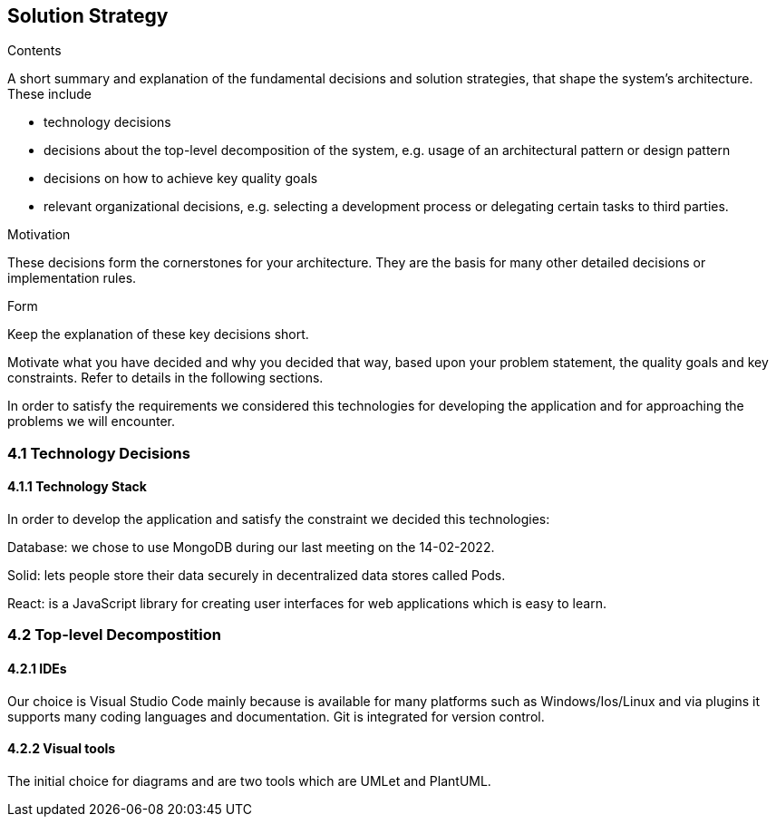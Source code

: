 [[section-solution-strategy]]
== Solution Strategy


[role="arc42help"]
****
.Contents
A short summary and explanation of the fundamental decisions and solution strategies, that shape the system's architecture. These include

* technology decisions
* decisions about the top-level decomposition of the system, e.g. usage of an architectural pattern or design pattern
* decisions on how to achieve key quality goals
* relevant organizational decisions, e.g. selecting a development process or delegating certain tasks to third parties.

.Motivation
These decisions form the cornerstones for your architecture. They are the basis for many other detailed decisions or implementation rules.

.Form
Keep the explanation of these key decisions short.

Motivate what you have decided and why you decided that way,
based upon your problem statement, the quality goals and key constraints.
Refer to details in the following sections.
****

In order to satisfy the requirements we considered this technologies for developing the application and for approaching the problems we will encounter.

=== 4.1 Technology Decisions
==== 4.1.1 Technology Stack
In order to develop the application and satisfy the constraint we decided this technologies:

Database: we chose to use MongoDB during our last meeting on the 14-02-2022.

Solid: lets people store their data securely in decentralized data stores called Pods.

React: is a JavaScript library for creating user interfaces for web applications which is easy to learn. 

=== 4.2 Top-level Decompostition
==== 4.2.1 IDEs
Our choice is Visual Studio Code mainly because is available for many platforms such as Windows/Ios/Linux and via plugins it supports many coding languages and documentation. Git is integrated for version control. 

==== 4.2.2 Visual tools
The initial choice for diagrams and are two tools which are UMLet and PlantUML.